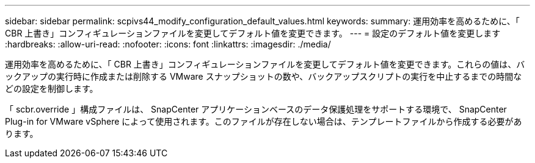 ---
sidebar: sidebar 
permalink: scpivs44_modify_configuration_default_values.html 
keywords:  
summary: 運用効率を高めるために、「 CBR 上書き」コンフィギュレーションファイルを変更してデフォルト値を変更できます。 
---
= 設定のデフォルト値を変更します
:hardbreaks:
:allow-uri-read: 
:nofooter: 
:icons: font
:linkattrs: 
:imagesdir: ./media/


運用効率を高めるために、「 CBR 上書き」コンフィギュレーションファイルを変更してデフォルト値を変更できます。これらの値は、バックアップの実行時に作成または削除する VMware スナップショットの数や、バックアップスクリプトの実行を中止するまでの時間などの設定を制御します。

「 scbr.override 」構成ファイルは、 SnapCenter アプリケーションベースのデータ保護処理をサポートする環境で、 SnapCenter Plug-in for VMware vSphere によって使用されます。このファイルが存在しない場合は、テンプレートファイルから作成する必要があります。
